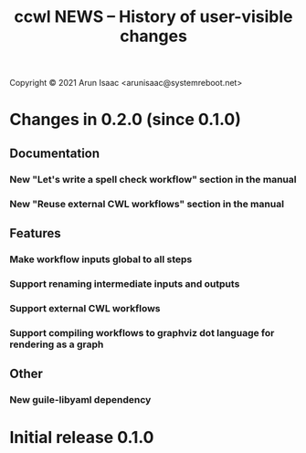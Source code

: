 #+TITLE: ccwl NEWS – History of user-visible changes

Copyright © 2021 Arun Isaac <arunisaac@systemreboot.net>

* Changes in 0.2.0 (since 0.1.0)
** Documentation
*** New "Let's write a spell check workflow" section in the manual
*** New "Reuse external CWL workflows" section in the manual
** Features
*** Make workflow inputs global to all steps
*** Support renaming intermediate inputs and outputs
*** Support external CWL workflows
*** Support compiling workflows to graphviz dot language for rendering as a graph
** Other
*** New guile-libyaml dependency

* Initial release 0.1.0
